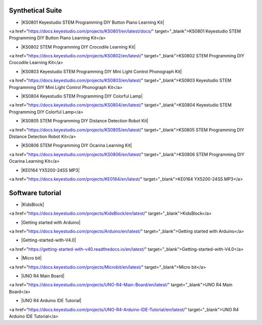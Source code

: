 


Synthetical Suite
=================

* |KS0801 Keyestudio STEM Programming DIY Button Piano Learning Kit|

.. |KS0801 Keyestudio STEM Programming DIY Button Piano Learning Kit| raw:: html

<a href="https://docs.keyestudio.com/projects/KS0801/en/latest/docs/" target="_blank">KS0801 Keyestudio STEM Programming DIY Button Piano Learning Kit</a>


* |KS0802 STEM Programming DIY Crocodile Learning Kit|

.. |KS0802 STEM Programming DIY Crocodile Learning Kit| raw:: html

<a href="https://docs.keyestudio.com/projects/KS0802/en/latest/" target="_blank">KS0802 STEM Programming DIY Crocodile Learning Kit</a>


* |KS0803 Keyestudio STEM Programming DIY Mini Light Control Phonograph Kit|

.. |KS0803 Keyestudio STEM Programming DIY Mini Light Control Phonograph Kit| raw:: html

<a href="https://docs.keyestudio.com/projects/KS0803/en/latest/" target="_blank">KS0803 Keyestudio STEM Programming DIY Mini Light Control Phonograph Kit</a>


* |KS0804 Keyestudio STEM Programming DIY Colorful Lamp|

.. |KS0804 Keyestudio STEM Programming DIY Colorful Lamp| raw:: html

<a href="https://docs.keyestudio.com/projects/KS0804/en/latest/" target="_blank">KS0804 Keyestudio STEM Programming DIY Colorful Lamp</a>


* |KS0805 STEM Programming DIY Distance Detection Robot Kit|

.. |KS0805 STEM Programming DIY Distance Detection Robot Kit| raw:: html

<a href="https://docs.keyestudio.com/projects/KS0805/en/latest/" target="_blank">KS0805 STEM Programming DIY Distance Detection Robot Kit</a>


* |KS0806 STEM Programming DIY Ocarina Learning Kit|

.. |KS0806 STEM Programming DIY Ocarina Learning Kit| raw:: html

<a href="https://docs.keyestudio.com/projects/KS0806/en/latest/" target="_blank">KS0806 STEM Programming DIY Ocarina Learning Kit</a>


* |KE0164 YX5200-24SS MP3|

.. |KE0164 YX5200-24SS MP3| raw:: html

<a href="https://docs.keyestudio.com/projects/KE0164/en/latest/" target="_blank">KE0164 YX5200-24SS MP3</a>




Software tutorial
=================

* |KidsBlock|

.. |KidsBlock| raw:: html

<a href="https://docs.keyestudio.com/projects/KidsBlock/en/latest/" target="_blank">KidsBlock</a>


* |Getting started with Arduino|

.. |Getting started with Arduino| raw:: html

<a href="https://docs.keyestudio.com/projects/Arduino/en/latest/" target="_blank">Getting started with Arduino</a>


* |Getting-started-with-V4.0|

.. |Getting-started-with-V4.0| raw:: html

<a href="https://getting-started-with-v40.readthedocs.io/en/latest/" target="_blank">Getting-started-with-V4.0</a>


* |Micro bit|

.. |Micro bit| raw:: html

<a href="https://docs.keyestudio.com/projects/Microbit/en/latest/" target="_blank">Micro bit</a>


* |UNO R4 Main Board|

.. |UNO R4 Main Board| raw:: html

<a href="https://docs.keyestudio.com/projects/UNO-R4-Main-Board/en/latest/" target="_blank">UNO R4 Main Board</a>


* |UNO R4 Arduino IDE Tutorial|

.. |UNO R4 Arduino IDE Tutorial| raw:: html

<a href="https://docs.keyestudio.com/projects/UNO-R4-Arduino-IDE-Tutorial/en/latest/" target="_blank">UNO R4 Arduino IDE Tutorial</a>



















